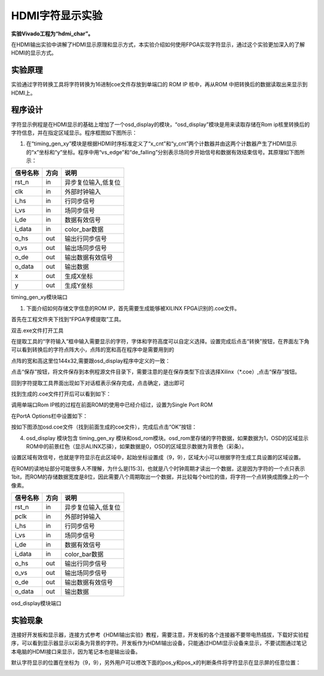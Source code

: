 HDMI字符显示实验
==================

**实验Vivado工程为“hdmi_char”。**

在HDMI输出实验中讲解了HDMI显示原理和显示方式，本实验介绍如何使用FPGA实现字符显示，通过这个实验更加深入的了解HDMI的显示方式。

实验原理
--------

实验通过字符转换工具将字符转换为16进制coe文件存放到单端口的 ROM IP 核中，再从ROM 中把转换后的数据读取出来显示到HDMI上。

程序设计
--------

字符显示例程是在HDMI显示的基础上增加了一个osd_display的模块，“osd_display”模块是用来读取存储在Rom ip核里转换后的字符信息，并在指定区域显示。程序框图如下图所示：

.. image:: images/20_media/image1.png

1. 在“timing_gen_xy”模块是根据HDMI时序标准定义了“x_cnt”和“y_cnt”两个计数器并由这两个计数器产生了HDMI显示的“x”坐标和“y”坐标。程序中用“vs_edge”和“de_falling”分别表示场同步开始信号和数据有效结束信号。其原理如下图所示：

.. image:: images/20_media/image2.png
      
+--------------------+-------+----------------------------------------+
| 信号名称           | 方向  | 说明                                   |
+====================+=======+========================================+
| rst_n              | in    | 异步复位输入,低复位                    |
+--------------------+-------+----------------------------------------+
| clk                | in    | 外部时钟输入                           |
+--------------------+-------+----------------------------------------+
| i_hs               | in    | 行同步信号                             |
+--------------------+-------+----------------------------------------+
| i_vs               | in    | 场同步信号                             |
+--------------------+-------+----------------------------------------+
| i_de               | in    | 数据有效信号                           |
+--------------------+-------+----------------------------------------+
| i_data             | in    | color_bar数据                          |
+--------------------+-------+----------------------------------------+
| o_hs               | out   | 输出行同步信号                         |
+--------------------+-------+----------------------------------------+
| o_vs               | out   | 输出场同步信号                         |
+--------------------+-------+----------------------------------------+
| o_de               | out   | 输出数据有效信号                       |
+--------------------+-------+----------------------------------------+
| o_data             | out   | 输出数据                               |
+--------------------+-------+----------------------------------------+
| x                  | out   | 生成X坐标                              |
+--------------------+-------+----------------------------------------+
| y                  | out   | 生成Y坐标                              |
+--------------------+-------+----------------------------------------+

timing_gen_xy模块端口

1. 下面介绍如何存储文字信息的ROM IP，首先需要生成能够被XILINX FPGA识别的.coe文件。

首先在工程文件夹下找到“FPGA字模提取”工具。

.. image:: images/20_media/image3.png
      
双击.exe文件打开工具

.. image:: images/20_media/image4.png
            
在提取工具的“字符输入”框中输入需要显示的字符，字体和字符高度可以自定义选择。设置完成后点击“转换”按钮，在界面左下角可以看到转换后的字符点阵大小，点阵的宽和高在程序中是需要用到的

.. image:: images/20_media/image5.png
            
点阵的宽和高这里位144x32,需要跟osd_display程序中定义的一致：

.. image:: images/20_media/image6.png
            
点击“保存”按钮，将文件保存到本例程源文件目录下，需要注意的是在保存类型下应该选择Xilinx（\*.coe）,点击“保存”按钮。

.. image:: images/20_media/image7.png
      
回到字符提取工具界面出现如下对话框表示保存完成，点击确定，退出即可

.. image:: images/20_media/image8.png
            
找到生成的.coe文件打开后可以看到如下：

.. image:: images/20_media/image9.png
      
调用单端口Rom IP核的过程在前面ROM的使用中已经介绍过，设置为Single Port ROM

.. image:: images/20_media/image10.png
      
在PortA Options栏中设置如下：

.. image:: images/20_media/image11.png
      
按如下图添加osd.coe文件（找到前面生成的coe文件），完成后点击“OK”按钮：

.. image:: images/20_media/image12.png
      
4. osd_display 模块包含 timing_gen_xy 模块和osd_rom模块。osd_rom里存储的字符数据，如果数据为1，OSD的区域显示ROM中的前景红色（显示ALINX芯驿），如果数据是0，OSD的区域显示数据为背景色（彩条）。

.. image:: images/20_media/image13.png
      
设置区域有效信号，也就是字符显示在此区域中，起始坐标设置成（9，9），区域大小可以根据字符生成工具设置的区域设置。

.. image:: images/20_media/image14.png
      
在ROM的读地址部分可能很多人不理解，为什么是[15:3]，也就是八个时钟周期才读出一个数据，这是因为字符的一个点只表示1bit，而ROM的存储数据宽度是8位，因此需要八个周期取出一个数据，并比较每个bit位的值，将字符一个点转换成图像上的一个像素。

.. image:: images/20_media/image15.png
      
+--------------------+-------+----------------------------------------+
| 信号名称           | 方向  | 说明                                   |
+====================+=======+========================================+
| rst_n              | in    | 异步复位输入,低复位                    |
+--------------------+-------+----------------------------------------+
| pclk               | in    | 外部时钟输入                           |
+--------------------+-------+----------------------------------------+
| i_hs               | in    | 行同步信号                             |
+--------------------+-------+----------------------------------------+
| i_vs               | in    | 场同步信号                             |
+--------------------+-------+----------------------------------------+
| i_de               | in    | 数据有效信号                           |
+--------------------+-------+----------------------------------------+
| i_data             | in    | color_bar数据                          |
+--------------------+-------+----------------------------------------+
| o_hs               | out   | 输出行同步信号                         |
+--------------------+-------+----------------------------------------+
| o_vs               | out   | 输出场同步信号                         |
+--------------------+-------+----------------------------------------+
| o_de               | out   | 输出数据有效信号                       |
+--------------------+-------+----------------------------------------+
| o_data             | out   | 输出数据                               |
+--------------------+-------+----------------------------------------+

osd_display模块端口

实验现象
--------

连接好开发板和显示器，连接方式参考《HDMI输出实验》教程，需要注意，开发板的各个连接器不要带电热插拔，下载好实验程序，可以看到显示器显示以彩条为背景的字符。开发板作为HDMI输出设备，只能通过HDMI显示设备来显示，不要试图通过笔记本电脑的HDMI接口来显示，因为笔记本也是输出设备。

.. image:: images/20_media/image16.png
      
默认字符显示的位置在坐标为（9，9），另外用户可以修改下面的pos_y和pos_x的判断条件将字符显示在显示屏的任意位置：

.. image:: images/20_media/image17.png
      